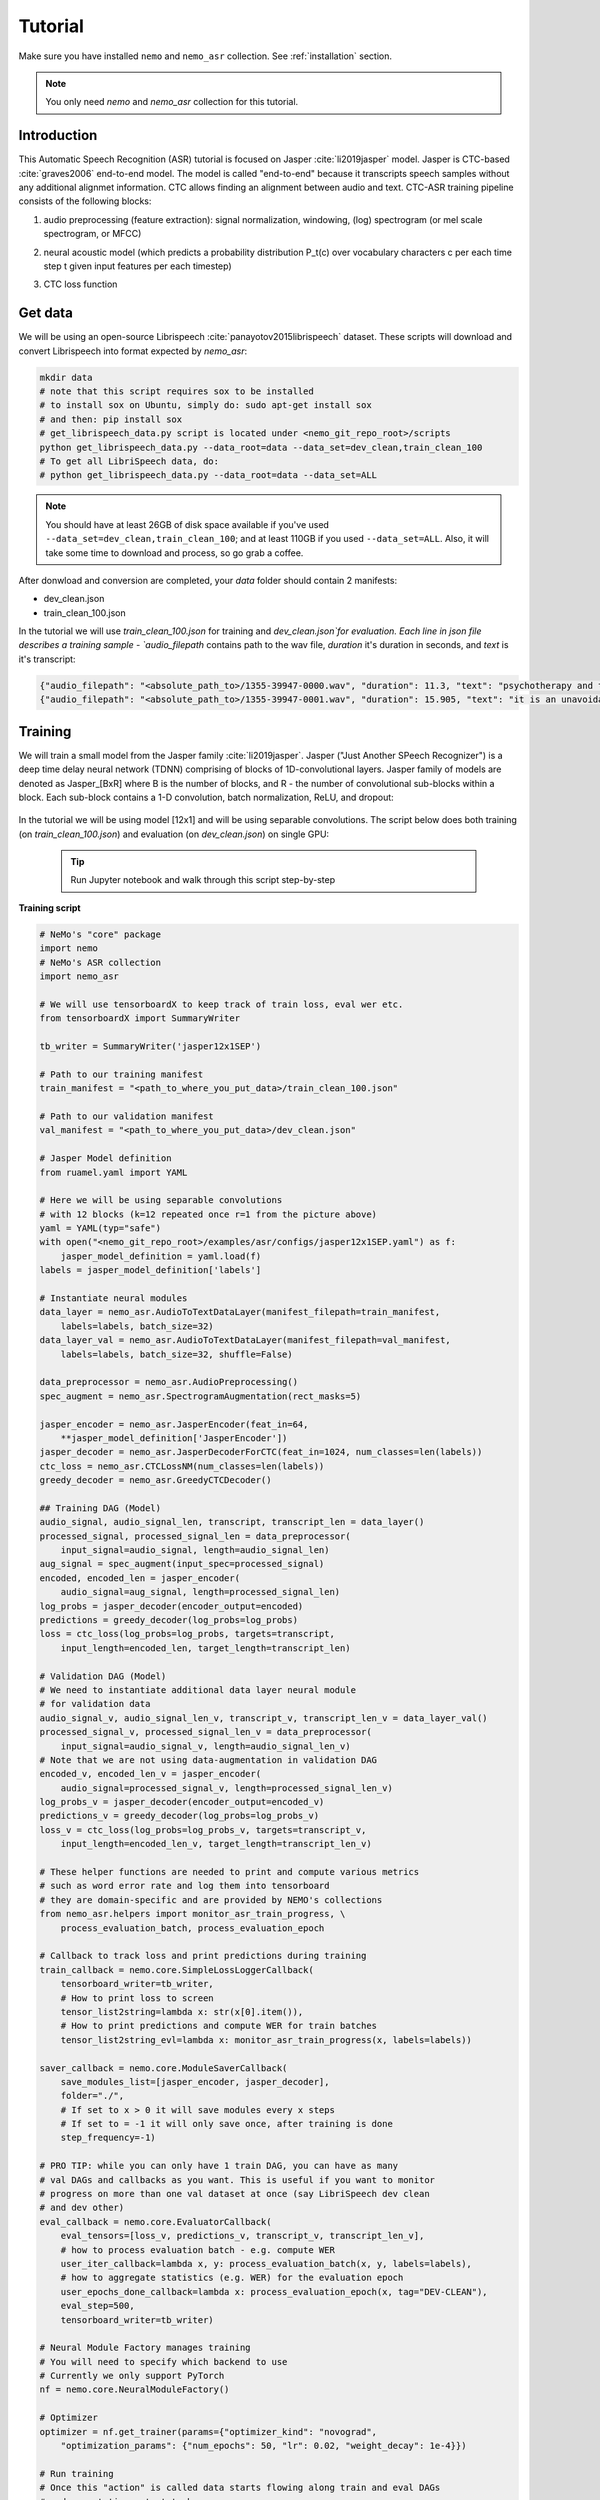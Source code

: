 Tutorial
========

Make sure you have installed ``nemo`` and ``nemo_asr`` collection.
See :ref:`installation` section.

.. note::
    You only need `nemo` and `nemo_asr` collection for this tutorial.

Introduction
-------------

This Automatic Speech Recognition (ASR) tutorial is focused on Jasper :cite:`li2019jasper`  model. Jasper is  CTC-based :cite:`graves2006` end-to-end model. The model is called "end-to-end" because it transcripts speech samples without any additional alignmet information. CTC allows finding an alignment between audio and text. 
CTC-ASR training pipeline consists of the following blocks:

1. audio preprocessing (feature extraction): signal normalization, windowing, (log) spectrogram (or mel scale spectrogram, or MFCC)
2. neural acoustic model (which predicts a probability distribution P_t(c) over vocabulary characters c per each time step t given input features per each timestep)
3. CTC loss function

    .. image:: ctc_asr.png
        :align: center
        :alt: CTC-based ASR



Get data
--------
We will be using an open-source  Librispeech :cite:`panayotov2015librispeech`  dataset. These scripts will download and convert Librispeech into format expected by `nemo_asr`:

.. code-block:: bash

    mkdir data
    # note that this script requires sox to be installed
    # to install sox on Ubuntu, simply do: sudo apt-get install sox
    # and then: pip install sox
    # get_librispeech_data.py script is located under <nemo_git_repo_root>/scripts
    python get_librispeech_data.py --data_root=data --data_set=dev_clean,train_clean_100
    # To get all LibriSpeech data, do:
    # python get_librispeech_data.py --data_root=data --data_set=ALL

.. note::
    You should have at least 26GB of disk space available if you've used ``--data_set=dev_clean,train_clean_100``; and at least 110GB if you used ``--data_set=ALL``. Also, it will take some time to download and process, so go grab a coffee.


After donwload and conversion are completed, your `data` folder should contain 2 manifests:

* dev_clean.json
* train_clean_100.json

In the tutorial we will use `train_clean_100.json` for training and `dev_clean.json`for evaluation.
Each line in json file describes a training sample - `audio_filepath` contains path to the wav file, `duration` it's duration in seconds, and `text` is it's transcript:

.. code-block:: json

    {"audio_filepath": "<absolute_path_to>/1355-39947-0000.wav", "duration": 11.3, "text": "psychotherapy and the community both the physician and the patient find their place in the community the life interests of which are superior to the interests of the individual"}
    {"audio_filepath": "<absolute_path_to>/1355-39947-0001.wav", "duration": 15.905, "text": "it is an unavoidable question how far from the higher point of view of the social mind the psychotherapeutic efforts should be encouraged or suppressed are there any conditions which suggest suspicion of or direct opposition to such curative work"}



Training 
---------

We will train a small model from the Jasper family :cite:`li2019jasper`.
Jasper ("Just Another SPeech Recognizer") is a deep time delay neural network (TDNN) comprising of blocks of 1D-convolutional layers. 
Jasper family of models are denoted as Jasper_[BxR] where B is the number of blocks, and R - the number of convolutional sub-blocks within a block. Each sub-block contains a 1-D convolution, batch normalization, ReLU, and dropout:

    .. image:: jasper.png
        :align: center
        :alt: japer model


In the tutorial we will be using model [12x1] and will be using separable convolutions.
The script below does both training (on `train_clean_100.json`) and evaluation (on `dev_clean.json`) on single GPU:

    .. tip::
        Run Jupyter notebook and walk through this script step-by-step


**Training script**

.. code-block:: python

    # NeMo's "core" package
    import nemo
    # NeMo's ASR collection
    import nemo_asr

    # We will use tensorboardX to keep track of train loss, eval wer etc.
    from tensorboardX import SummaryWriter

    tb_writer = SummaryWriter('jasper12x1SEP')

    # Path to our training manifest
    train_manifest = "<path_to_where_you_put_data>/train_clean_100.json"

    # Path to our validation manifest
    val_manifest = "<path_to_where_you_put_data>/dev_clean.json"

    # Jasper Model definition
    from ruamel.yaml import YAML

    # Here we will be using separable convolutions
    # with 12 blocks (k=12 repeated once r=1 from the picture above)
    yaml = YAML(typ="safe")
    with open("<nemo_git_repo_root>/examples/asr/configs/jasper12x1SEP.yaml") as f:
        jasper_model_definition = yaml.load(f)
    labels = jasper_model_definition['labels']

    # Instantiate neural modules
    data_layer = nemo_asr.AudioToTextDataLayer(manifest_filepath=train_manifest,
        labels=labels, batch_size=32)
    data_layer_val = nemo_asr.AudioToTextDataLayer(manifest_filepath=val_manifest,
        labels=labels, batch_size=32, shuffle=False)

    data_preprocessor = nemo_asr.AudioPreprocessing()
    spec_augment = nemo_asr.SpectrogramAugmentation(rect_masks=5)

    jasper_encoder = nemo_asr.JasperEncoder(feat_in=64,
        **jasper_model_definition['JasperEncoder'])
    jasper_decoder = nemo_asr.JasperDecoderForCTC(feat_in=1024, num_classes=len(labels))
    ctc_loss = nemo_asr.CTCLossNM(num_classes=len(labels))
    greedy_decoder = nemo_asr.GreedyCTCDecoder()

    ## Training DAG (Model)
    audio_signal, audio_signal_len, transcript, transcript_len = data_layer()
    processed_signal, processed_signal_len = data_preprocessor(
        input_signal=audio_signal, length=audio_signal_len)
    aug_signal = spec_augment(input_spec=processed_signal)
    encoded, encoded_len = jasper_encoder(
        audio_signal=aug_signal, length=processed_signal_len)
    log_probs = jasper_decoder(encoder_output=encoded)
    predictions = greedy_decoder(log_probs=log_probs)
    loss = ctc_loss(log_probs=log_probs, targets=transcript,
        input_length=encoded_len, target_length=transcript_len)

    # Validation DAG (Model)
    # We need to instantiate additional data layer neural module
    # for validation data
    audio_signal_v, audio_signal_len_v, transcript_v, transcript_len_v = data_layer_val()
    processed_signal_v, processed_signal_len_v = data_preprocessor(
        input_signal=audio_signal_v, length=audio_signal_len_v)
    # Note that we are not using data-augmentation in validation DAG
    encoded_v, encoded_len_v = jasper_encoder(
        audio_signal=processed_signal_v, length=processed_signal_len_v)
    log_probs_v = jasper_decoder(encoder_output=encoded_v)
    predictions_v = greedy_decoder(log_probs=log_probs_v)
    loss_v = ctc_loss(log_probs=log_probs_v, targets=transcript_v,
        input_length=encoded_len_v, target_length=transcript_len_v)

    # These helper functions are needed to print and compute various metrics
    # such as word error rate and log them into tensorboard
    # they are domain-specific and are provided by NEMO's collections
    from nemo_asr.helpers import monitor_asr_train_progress, \
        process_evaluation_batch, process_evaluation_epoch

    # Callback to track loss and print predictions during training
    train_callback = nemo.core.SimpleLossLoggerCallback(
        tensorboard_writer=tb_writer,
        # How to print loss to screen
        tensor_list2string=lambda x: str(x[0].item()),
        # How to print predictions and compute WER for train batches
        tensor_list2string_evl=lambda x: monitor_asr_train_progress(x, labels=labels))

    saver_callback = nemo.core.ModuleSaverCallback(
        save_modules_list=[jasper_encoder, jasper_decoder],
        folder="./",
        # If set to x > 0 it will save modules every x steps
        # If set to = -1 it will only save once, after training is done
        step_frequency=-1)

    # PRO TIP: while you can only have 1 train DAG, you can have as many
    # val DAGs and callbacks as you want. This is useful if you want to monitor
    # progress on more than one val dataset at once (say LibriSpeech dev clean
    # and dev other)
    eval_callback = nemo.core.EvaluatorCallback(
        eval_tensors=[loss_v, predictions_v, transcript_v, transcript_len_v],
        # how to process evaluation batch - e.g. compute WER
        user_iter_callback=lambda x, y: process_evaluation_batch(x, y, labels=labels),
        # how to aggregate statistics (e.g. WER) for the evaluation epoch
        user_epochs_done_callback=lambda x: process_evaluation_epoch(x, tag="DEV-CLEAN"),
        eval_step=500,
        tensorboard_writer=tb_writer)

    # Neural Module Factory manages training
    # You will need to specify which backend to use
    # Currently we only support PyTorch
    nf = nemo.core.NeuralModuleFactory()

    # Optimizer
    optimizer = nf.get_trainer(params={"optimizer_kind": "novograd",
        "optimization_params": {"num_epochs": 50, "lr": 0.02, "weight_decay": 1e-4}})
    
    # Run training
    # Once this "action" is called data starts flowing along train and eval DAGs
    # and computations start to happen
    optimizer.train(tensors_to_optimize=[loss],
        callbacks=[train_callback, eval_callback, saver_callback],
        tensors_to_evaluate=[predictions, transcript, transcript_len])

.. note::
    This script trains should finish 50 epochs in about 7 hours on GTX 1080.

.. tip::
    To improve your word error rates:
        (1) Train longer
        (2) Train on more data
        (3) Use larger model
        (4) Train on several GPUs and use mixed precision (on NVIDIA Volta and Turing GPUs)
        (5) Start with pre-trained checkpoints


Mixed Precision training
-------------------------
Mixed precision and distributed training in NeMo is based on `NVIDIA's APEX library <https://github.com/NVIDIA/apex>`_.
Make sure it is installed.

To train with mixed-precision all you need is to set `optimization_level` parameter of `nemo.core.NeuralModuleFactory`  to `nemo.core.Optimization.mxprO1`. For example:

.. code-block:: python

    nf = nemo.core.NeuralModuleFactory(
        backend=nemo.core.Backend.PyTorch,
        local_rank=args.local_rank,
        optimization_level=nemo.core.Optimization.mxprO1,
        placement=nemo.core.DeviceType.AllGpu,
        cudnn_benchmark=True)

.. note::
    Because mixed precision requires Tensor Cores it only works on NVIDIA Volta and Turing based GPUs

Multi-GPU training
-------------------

Enabling multi-GPU training with NeMo is easy:

   (1) First set `placement` to `nemo.core.DeviceType.AllGpu` in NeuralModuleFactory and in your Neural Modules
   (2) Have your script accept 'local_rank' argument and do not set it yourself: `parser.add_argument("--local_rank", default=None, type=int)`
   (3) Use `torch.distributed.launch` package to run your script like this (assuming 8 GPUs):

.. code-block:: bash

    python -m torch.distributed.launch --nproc_per_node=8 <nemo_git_repo_root>/examples/asr/jasper.py --num_gpus=8 ...


Large Training Example
~~~~~~~~~~~~~~~~~~~~~~

Please refer to the `<nemo_git_repo_root>/examples/asr/jasper.py` for comprehensive example. It builds one train DAG and up to three validation DAGs to evaluate on different datasets.

Assuming, you are working with Volta-based DGX, you can run training like this:

.. code-block:: bash

    python -m torch.distributed.launch --nproc_per_node=8 <nemo_git_repo_root>/examples/asr/jasper.py --batch_size=64 --num_gpus=8 --num_epochs=100 --lr=0.015 --warmup_steps=8000 --weight_decay=0.001 --train_manifest=/manifests/librivox-train-all.json --val_manifest1=/manifests/librivox-dev-clean.json --val_manifest2=/manifests/librivox-dev-other.json --model_config=<nemo_git_repo_root>/nemo/examples/asr/configs/jasper15x5SEP.yaml --exp_name=MyLARGE-ASR-EXPERIMENT

The command above should trigger 8-GPU training with mixed precision. In the command above various manifests (.json) files are various datasets. Substitute them with the ones containing your data.

.. tip::
    You can pass several manifests (comma-separated) to train on a combined dataset like this: `--train_manifest=/manifests/librivox-train-all.json,/manifests/librivox-train-all-sp10pcnt.json,/manifests/cv/validated.json`. Here it combines 3 data sets: LibriSpeech, Mozilla Common Voice and LibriSpeech speed perturbed.


Fine-tuning
-----------
Training time can be dramatically reduced if starting from a good pre-trained model:

    (1) Obtain pre-trained model (jasper_encoder, jasper_decoder and configuration files) `from here <https://drive.google.com/drive/folders/1b-TQYY7o8_CQgZsVEe-8_2kHWU0lYJ-z?usp=sharing>`_.
    (2) load pre-trained weights right after you've instantiated your jasper_encoder and jasper_decoder, like this:

.. code-block:: python

    jasper_encoder.restore_from("<path_to_checkpoints>/15x5SEP/JasperEncoder-STEP-247400.pt")
    jasper_decoder.restore_from("<path_to_checkpoints>/15x5SEP/JasperDecoderForCTC-STEP-247400.pt")

.. tip::
    When fine-tuning, use smaller learning rate.


Inference
---------

First download pre-trained model (jasper_encoder, jasper_decoder and configuration files) `from here <https://drive.google.com/drive/folders/1b-TQYY7o8_CQgZsVEe-8_2kHWU0lYJ-z?usp=sharing>`_ into `<path_to_checkpoints>`. We will use this pre-trained model to measure WER on LibriSpeech dev-clean dataset.

.. code-block:: python

    import nemo
    import nemo_asr

    # Path to the inference data
    inference_manifest = "<path_to_data>/dev_clean.json"

    # Import Jasper model definition
    # Note that we are using a much larger 15x5 model now instead of 12x1
    from ruamel.yaml import YAML
    yaml = YAML(typ="safe")
    with open("<nemo_git_repo_root>/examples/asr/configs/jasper15x5SEP.yaml") as f:
        jasper_model_definition = yaml.load(f)
    labels = jasper_model_definition['labels']

    # Instantiate neural modules
    data_layer = nemo_asr.AudioToTextDataLayer(manifest_filepath=inference_manifest,
        labels=labels, batch_size=64, shuffle=False,)
    data_preprocessor = nemo_asr.AudioPreprocessing()
    jasper_encoder = nemo_asr.JasperEncoder(feat_in=64,
        **jasper_model_definition['JasperEncoder'])
    jasper_decoder = nemo_asr.JasperDecoderForCTC(feat_in=1024, num_classes=len(labels))
    greedy_decoder = nemo_asr.GreedyCTCDecoder()

    # Define inference model
    audio_signal, audio_signal_len, transcript, transcript_len = data_layer()
    processed_signal, processed_signal_len = data_preprocessor(
        input_signal=audio_signal, length=audio_signal_len)
    encoded, encoded_len = jasper_encoder(
        audio_signal=processed_signal, length=processed_signal_len)
    log_probs = jasper_decoder(encoder_output=encoded)
    predictions = greedy_decoder(log_probs=log_probs)

    eval_tensors=[predictions, transcripts, transcripts_len]
    from nemo_asr.helpers import post_process_predictions, \
                                 post_process_transcripts, word_error_rate
    infer_callback = nemo.core.InferenceCallback(
        eval_tensors=eval_tensors)

    nf = nemo.core.NeuralModuleFactory(backend=nemo.core.Backend.PyTorch)

    optimizer = nf.get_trainer(params={})
    evaluated_tensors = optimizer.infer(callback=infer_callback,
        checkpoint_dir="<path_to_checkpoints>/15x5SEP/")

    hypotheses = post_process_predictions(evaluated_tensors[0], labels=labels)
    references = post_process_transcripts(evaluated_tensors[1], labels=labels,
                                      transcript_len_list=evaluated_tensors[2])
    wer = word_error_rate(hypotheses=hypotheses, references=references)
    print("Greedy WER {:.2f}".format(wer*100))





Inference with Language Model
-----------------------------

Using KenLM
~~~~~~~~~~~
We will be using `BAIDU's CTC decoder with LM implementation. <https://github.com/PaddlePaddle/DeepSpeech>`_.

Perform the following steps:

    * Go to `cd <nemo_git_repo_root>/scripts`
    * Install BAIDU's CTC decoders `sudo apt-get install swig` and `./install_decoders.sh`
    * Build 6-gram KenLM model on LibriSpeech `./build_6-gram_OpenSLR_lm.sh`
    * Add the following lines to the inference script right after
      ``predictions = greedy_decoder(log_probs=log_probs)`` :

    .. code-block:: python

        predictions = greedy_decoder(log_probs=log_probs)

        import os

        # Instantiate BeamSearch NM
        # Feel free to experiment with alpha, and beta parameters
        beam_search_with_lm = nemo_asr.BeamSearchDecoderWithLM(
            vocab=labels,
            beam_width=128,
            alpha=2.2,
            beta=0.5,
            lm_path="<path_to_lm>/6-gram.binary",
            num_cpus=max(os.cpu_count(), 1))
        beam_predictions = beam_search_with_lm(log_probs=log_probs,
                                               log_probs_length=encoded_len)
        eval_tensors.append(beam_predictions)

        # Rest of code is slightly modified from the above script
        from nemo_asr.helpers import post_process_predictions, \
                                     post_process_transcripts, word_error_rate
        infer_callback = nemo.core.InferenceCallback(
            # We add beam_predictions to eval_tensors
            eval_tensors=[predictions, transcripts, beam_predictions],
        )

        nf = nemo.core.NeuralModuleFactory(backend=nemo.core.Backend.PyTorch)

        optimizer = nf.get_trainer(params={})
        evaluated_tensors = optimizer.infer(callback=infer_callback,
           checkpoint_dir="<path_to_checkpoints>/15x5SEP/")

        hypotheses = post_process_predictions(evaluated_tensors[0], labels=labels)
        references = post_process_transcripts(evaluated_tensors[1], labels=labels,
                                  transcript_len_list=evaluated_tensors[2])
        wer = word_error_rate(hypotheses=hypotheses, references=references)
        print("Greedy WER {:.2f}".format(wer*100))

        # Post processing the new beam search predictions
        beam_hypotheses = []
        for i in evaluated_tensors[-1]:
            # Over samples
            for j in i:
                beam_hypotheses.append(j[0][1])

        beam_wer = word_error_rate(
            hypotheses=beam_hypotheses, references=references)
        print("Beam WER {:.2f}".format(beam_wer*100))

    * Run your updated inference script!


References
-------------

.. bibliography:: Jasperbib.bib
    :style: plain
